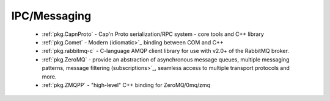 .. spelling::

  IPC

IPC/Messaging
-------------

 - :ref:`pkg.CapnProto` - Cap'n Proto serialization/RPC system - core tools and C++ library
 - :ref:`pkg.Comet` - Modern (idiomatic>`_ binding between COM and C++
 - :ref:`pkg.rabbitmq-c` - C-language AMQP client library for use with v2.0+ of the RabbitMQ broker.
 - :ref:`pkg.ZeroMQ` - provide an abstraction of asynchronous message queues, multiple messaging patterns, message filtering (subscriptions>`_, seamless access to multiple transport protocols and more.
 - :ref:`pkg.ZMQPP` - "high-level" C++ binding for ZeroMQ/0mq/zmq
